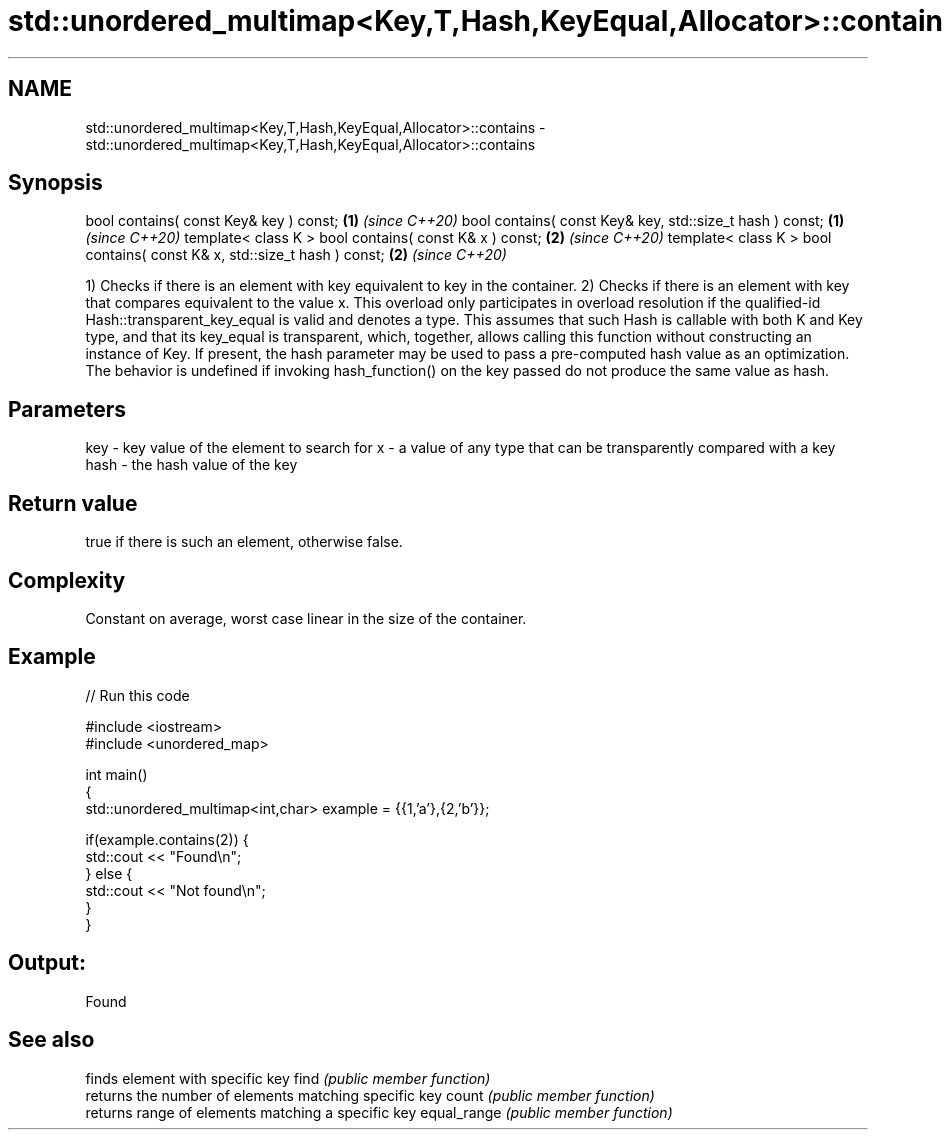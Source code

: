.TH std::unordered_multimap<Key,T,Hash,KeyEqual,Allocator>::contains 3 "2020.03.24" "http://cppreference.com" "C++ Standard Libary"
.SH NAME
std::unordered_multimap<Key,T,Hash,KeyEqual,Allocator>::contains \- std::unordered_multimap<Key,T,Hash,KeyEqual,Allocator>::contains

.SH Synopsis

bool contains( const Key& key ) const;                                   \fB(1)\fP \fI(since C++20)\fP
bool contains( const Key& key, std::size_t hash ) const;                 \fB(1)\fP \fI(since C++20)\fP
template< class K > bool contains( const K& x ) const;                   \fB(2)\fP \fI(since C++20)\fP
template< class K > bool contains( const K& x, std::size_t hash ) const; \fB(2)\fP \fI(since C++20)\fP

1) Checks if there is an element with key equivalent to key in the container.
2) Checks if there is an element with key that compares equivalent to the value x. This overload only participates in overload resolution if the qualified-id Hash::transparent_key_equal is valid and denotes a type. This assumes that such Hash is callable with both K and Key type, and that its key_equal is transparent, which, together, allows calling this function without constructing an instance of Key.
If present, the hash parameter may be used to pass a pre-computed hash value as an optimization. The behavior is undefined if invoking hash_function() on the key passed do not produce the same value as hash.

.SH Parameters


key  - key value of the element to search for
x    - a value of any type that can be transparently compared with a key
hash - the hash value of the key


.SH Return value

true if there is such an element, otherwise false.

.SH Complexity

Constant on average, worst case linear in the size of the container.

.SH Example


// Run this code

  #include <iostream>
  #include <unordered_map>

  int main()
  {
      std::unordered_multimap<int,char> example = {{1,'a'},{2,'b'}};

      if(example.contains(2)) {
          std::cout << "Found\\n";
      } else {
          std::cout << "Not found\\n";
      }
  }

.SH Output:

  Found


.SH See also


            finds element with specific key
find        \fI(public member function)\fP
            returns the number of elements matching specific key
count       \fI(public member function)\fP
            returns range of elements matching a specific key
equal_range \fI(public member function)\fP




